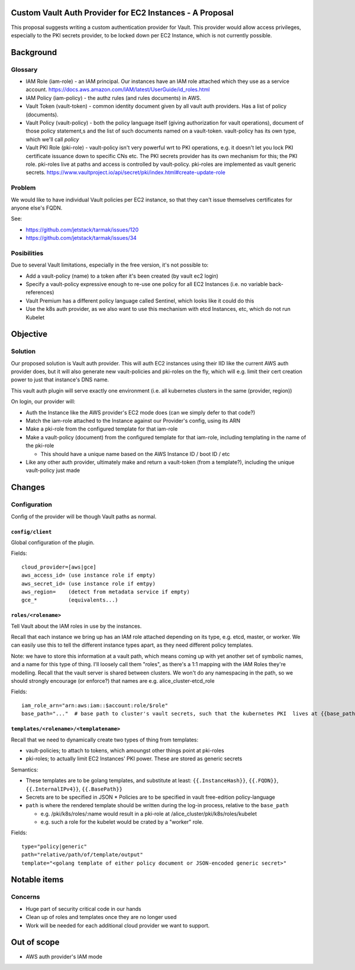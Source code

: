 .. vim:set ft=rst spell:

Custom Vault Auth Provider for EC2 Instances - A Proposal
=========================================================

This proposal suggests writing a custom authentication provider for Vault.
This provider would allow access privileges, especially to the PKI secrets
provider, to be locked down per EC2 Instance, which is not currently possible.

Background
==========

Glossary
--------

-  IAM Role (iam-role) - an IAM principal. Our instances have an IAM
   role attached which they use as a service account.
   https://docs.aws.amazon.com/IAM/latest/UserGuide/id\_roles.html
-  IAM Policy (iam-policy) - the authz rules (and rules documents) in
   AWS.
-  Vault Token (vault-token) - common identity document given by all
   vault auth providers. Has a list of policy (documents).
-  Vault Policy (vault-policy) - both the policy language itself (giving
   authorization for vault operations), document of those policy
   statement,s and the list of such documents named on a vault-token.
   vault-policy has its own type, which we'll call *policy*
-  Vault PKI Role (pki-role) - vault-policy isn't very powerful wrt to
   PKI operations, e.g. it doesn't let you lock PKI certificate issuance
   down to specific CNs etc. The PKI secrets provider has its own
   mechanism for this; the PKI role. pki-roles live at paths and access
   is controlled by vault-policy. pki-roles are implemented as vault
   generic secrets.
   https://www.vaultproject.io/api/secret/pki/index.html#create-update-role

Problem
-------

We would like to have individual Vault policies per EC2 instance, so
that they can't issue themselves certificates for anyone else's FQDN.

See:

- https://github.com/jetstack/tarmak/issues/120
- https://github.com/jetstack/tarmak/issues/34

Posibilities
------------

Due to several Vault limitations, especially in the free version, it's
not possible to:

- Add a vault-policy (name) to a token after it's been created (by vault ec2 login)
- Specify a vault-policy expressive enough to re-use one policy for all EC2 Instances (i.e. no variable back-references)
- Vault Premium has a different policy language called Sentinel, which looks like it could do this
- Use the k8s auth provider, as we also want to use this mechanism with etcd Instances, etc, which do not run Kubelet

Objective
=========

Solution
--------

Our proposed solution is Vault auth provider. This will auth EC2 instances using their IID like the current AWS auth provider does, but it will also generate new vault-policies and pki-roles on the fly, which will e.g. limit their cert creation power to just that instance's DNS name.

This vault auth plugin will serve exactly one environment (i.e. all kubernetes clusters in the same (provider, region))

On login, our provider will:

- Auth the Instance like the AWS provider's EC2 mode does (can we simply defer to that code?)
- Match the iam-role attached to the Instance against our Provider's config, using its ARN
- Make a pki-role from the configured template for that iam-role
- Make a vault-policy (document) from the configured template for that iam-role, including templating in the name of the pki-role

  - This should have a unique name based on the AWS Instance ID / boot ID / etc
- Like any other auth provider, ultimately make and return a vault-token (from a template?), including the unique vault-policy just made

Changes
=======

Configuration
-------------

Config of the provider will be though Vault paths as normal.

``config/client``
~~~~~~~~~~~~~~~~~

Global configuration of the plugin.

Fields:

::

    cloud_provider=[aws|gce]
    aws_access_id= (use instance role if empty)
    aws_secret_id= (use instance role if emtpy)
    aws_region=    (detect from metadata service if empty)
    gce_*          (equivalents...)

``roles/<rolename>``
~~~~~~~~~~~~~~~~~~~~

Tell Vault about the IAM roles in use by the instances.

Recall that each instance we bring up has an IAM role attached depending on its type, e.g. etcd, master, or worker. We can easily use this to tell the different instance types apart, as they need different policy templates.

Note: we have to store this information at a vault path, which means coming up with yet another set of symbolic names, and a name for this type of thing. I'll loosely call them "roles", as there's a 1:1 mapping with the IAM Roles they're modelling. Recall that the vault server is shared between clusters. We won't do any namespacing in the path, so we should strongly encourage (or enforce?) that names are e.g. alice\_cluster-etcd\_role

Fields:

::

    iam_role_arn="arn:aws:iam::$account:role/$role"
    base_path="..."  # base path to cluster's vault secrets, such that the kubernetes PKI  lives at {{base_path}}/pki/k8s. E.g. "dev-cluster" 

``templates/<rolename>/<templatename>``
~~~~~~~~~~~~~~~~~~~~~~~~~~~~~~~~~~~~~~~

Recall that we need to dynamically create two types of thing from templates:

- vault-policies; to attach to tokens, which amoungst other things point at pki-roles
- pki-roles; to actually limit EC2 Instances' PKI power. These are stored as generic secrets

Semantics:

- These templates are to be golang templates, and substitute at least: ``{{.InstanceHash}}``, ``{{.FQDN}}``, ``{{.InternalIPv4}}``, ``{{.BasePath}}``
- Secrets are to be specified in JSON \* Policies are to be specified in vault free-edition policy-language 
- ``path`` is where the rendered template should be written during the log-in process, relative to the ``base_path``

  - e.g. /pki/k8s/roles/:name would result in a pki-role at /alice\_cluster/pki/k8s/roles/kubelet
  - e.g. such a role for the kubelet would be crated by a "worker" role.

Fields:

::

    type="policy|generic"
    path="relative/path/of/template/output"
    template="<golang template of either policy document or JSON-encoded generic secret>"


Notable items
=============

Concerns
--------

-  Huge part of security critical code in our hands
-  Clean up of roles and templates once they are no longer used
-  Work will be needed for each additional cloud provider we want to support.

Out of scope
============

- AWS auth provider's IAM mode
